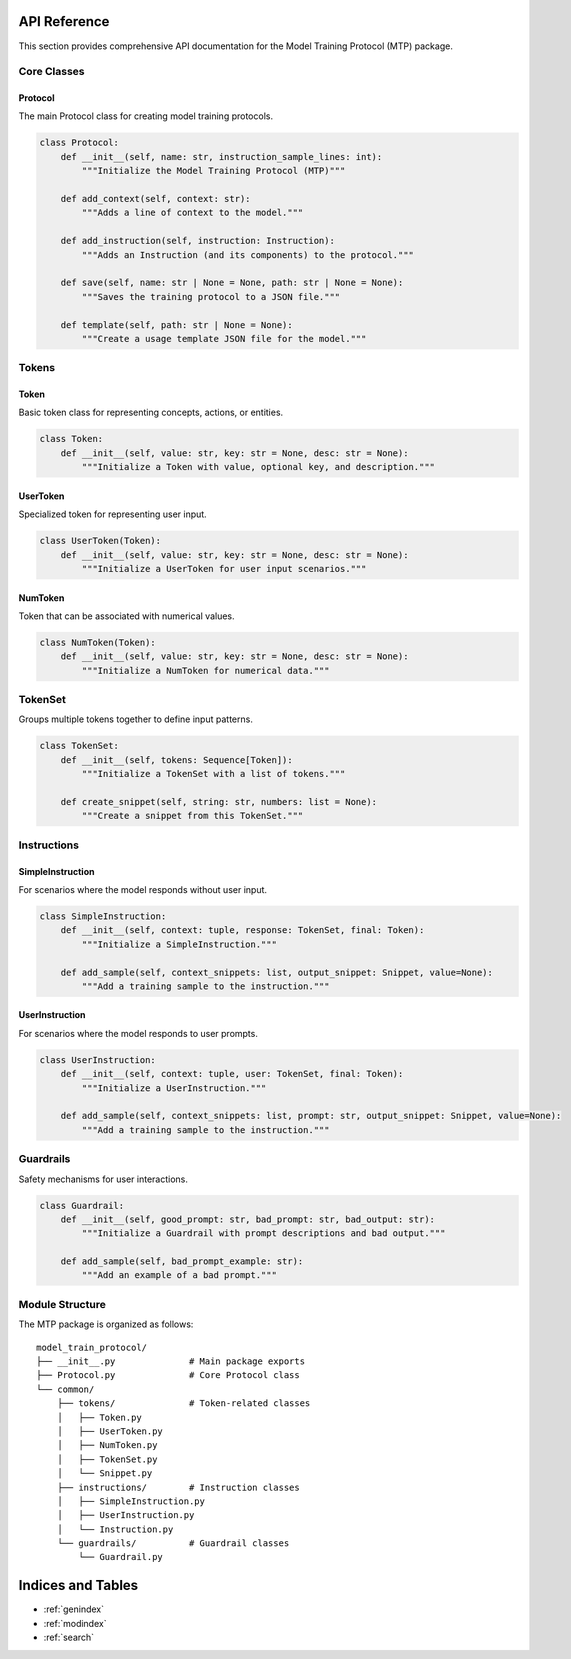 API Reference
=============

This section provides comprehensive API documentation for the Model Training Protocol (MTP) package.

Core Classes
------------

Protocol
~~~~~~~~

The main Protocol class for creating model training protocols.

.. code-block:: python

   class Protocol:
       def __init__(self, name: str, instruction_sample_lines: int):
           """Initialize the Model Training Protocol (MTP)"""
           
       def add_context(self, context: str):
           """Adds a line of context to the model."""
           
       def add_instruction(self, instruction: Instruction):
           """Adds an Instruction (and its components) to the protocol."""
           
       def save(self, name: str | None = None, path: str | None = None):
           """Saves the training protocol to a JSON file."""
           
       def template(self, path: str | None = None):
           """Create a usage template JSON file for the model."""

Tokens
------

Token
~~~~~

Basic token class for representing concepts, actions, or entities.

.. code-block:: python

   class Token:
       def __init__(self, value: str, key: str = None, desc: str = None):
           """Initialize a Token with value, optional key, and description."""

UserToken
~~~~~~~~~

Specialized token for representing user input.

.. code-block:: python

   class UserToken(Token):
       def __init__(self, value: str, key: str = None, desc: str = None):
           """Initialize a UserToken for user input scenarios."""

NumToken
~~~~~~~~

Token that can be associated with numerical values.

.. code-block:: python

   class NumToken(Token):
       def __init__(self, value: str, key: str = None, desc: str = None):
           """Initialize a NumToken for numerical data."""

TokenSet
------

Groups multiple tokens together to define input patterns.

.. code-block:: python

   class TokenSet:
       def __init__(self, tokens: Sequence[Token]):
           """Initialize a TokenSet with a list of tokens."""
           
       def create_snippet(self, string: str, numbers: list = None):
           """Create a snippet from this TokenSet."""

Instructions
------------

SimpleInstruction
~~~~~~~~~~~~~~~~~

For scenarios where the model responds without user input.

.. code-block:: python

   class SimpleInstruction:
       def __init__(self, context: tuple, response: TokenSet, final: Token):
           """Initialize a SimpleInstruction."""
           
       def add_sample(self, context_snippets: list, output_snippet: Snippet, value=None):
           """Add a training sample to the instruction."""

UserInstruction
~~~~~~~~~~~~~~~

For scenarios where the model responds to user prompts.

.. code-block:: python

   class UserInstruction:
       def __init__(self, context: tuple, user: TokenSet, final: Token):
           """Initialize a UserInstruction."""
           
       def add_sample(self, context_snippets: list, prompt: str, output_snippet: Snippet, value=None):
           """Add a training sample to the instruction."""

Guardrails
----------

Safety mechanisms for user interactions.

.. code-block:: python

   class Guardrail:
       def __init__(self, good_prompt: str, bad_prompt: str, bad_output: str):
           """Initialize a Guardrail with prompt descriptions and bad output."""
           
       def add_sample(self, bad_prompt_example: str):
           """Add an example of a bad prompt."""

Module Structure
----------------

The MTP package is organized as follows:

::

   model_train_protocol/
   ├── __init__.py              # Main package exports
   ├── Protocol.py              # Core Protocol class
   └── common/
       ├── tokens/              # Token-related classes
       │   ├── Token.py
       │   ├── UserToken.py
       │   ├── NumToken.py
       │   ├── TokenSet.py
       │   └── Snippet.py
       ├── instructions/        # Instruction classes
       │   ├── SimpleInstruction.py
       │   ├── UserInstruction.py
       │   └── Instruction.py
       └── guardrails/          # Guardrail classes
           └── Guardrail.py

Indices and Tables
==================

* :ref:`genindex`
* :ref:`modindex`
* :ref:`search`
